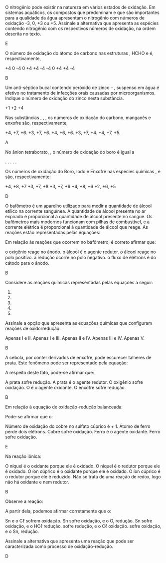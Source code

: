 #+LATEX_HEADER: \DeclareExerciseCollection{Nox}
#+LATEX_HEADER: \DeclareExerciseCollection{OxidoReducao}



#+BEGIN_COMMENT
================= Nox Exercicios ===================

#+END_COMMENT




\collectexercises{Nox}
#+ATTR_LATEX: :options [points=1.0]
#+begin_exercise 
O nitrogênio pode existir na natureza em vários estados de oxidação. Em sistemas aquáticos, os compostos que predominam e que são importantes para a qualidade da água apresentam o nitrogênio com números de oxidação -3, 0, +3 ou +5. Assinale a alternativa que apresenta as espécies contendo nitrogênio com os respectivos números de oxidação, na ordem descrita no texto.
#+begin_export latex
\begin{choice}
\choice \ch{NH3}, \ch{N2}, \ch{NO2^-} ,\ch{NO3^-} .
\choice \ch{NO^2-} , \ch{NO3^–} , \ch{NH3}, \ch{N2}.
\choice \ch{NO^3-} , \ch{NH3}, \ch{N2}, \ch{NO2^-} .
\choice \ch{NO^2-} , \ch{NH3}, \ch{N2}, \ch{NO3^-} .
\choice \ch{NH3}, \ch{N2}, \ch{NO3^-} , \ch{NO3^–} .
\end{choice}
#+end_export
#+end_exercise
#+begin_solution
E
#+end_solution





#+ATTR_LATEX: :options [points=1.0]
#+begin_exercise
O número de oxidação do átomo de carbono nas estruturas \ch{CH4}, HCHO e \ch{CO3^2-} é, respectivamente,
#+ATTR_LATEX: :options (2)
#+begin_choice 
\choice +4 0 -4
\choice -4 0 +4
\choice 0 +4 -4
\choice -4 -4 0
\choice +4 +4 -4
#+end_choice 
#+end_exercise
#+begin_solution
B
#+end_solution



#+ATTR_LATEX: :options [points=1]
#+begin_exercise
Um anti-séptico bucal contendo peróxido de zinco – \ch{ZnO2}, suspenso em água é efetivo no tratamento de infecções orais causadas por microorganismos. Indique o número de oxidação do zinco nesta substância.


#+ATTR_LATEX: :options (2) 
#+begin_choice 
\choice -2
\choice -1
\choice +1
\choice +2
\choice +4
#+end_choice
#+end_exercise


#+ATTR_LATEX: :options [points=1]
#+begin_exercise 
Nas substâncias \ch{CO2}, \ch{KMnO4}, \ch{H2SO4}, os números de oxidação do carbono, manganês e enxofre são, respectivamente,

#+ATTR_LATEX: :options (2)
#+begin_choice 
\choice  +4, +7, +6.
\choice +3, +7, +6.
\choice  +4, +6, +6.
\choice +3, +7, +4.
\choice +4, +7, +5.
#+end_choice
#+end_exercise
#+begin_solution
A
#+end_solution



#+ATTR_LATEX: :options [points=1]
#+begin_exercise
No ânion tetraborato, \ch{B4O7^2-}, o número de oxidação do boro é igual a
#+ATTR_LATEX: :options (2)
#+begin_choice
\choice 2.
\choice 3.
\choice 4.
\choice 5.
\choice 7.
#+end_choice 
#+end_exercise 


#+ATTR_LATEX: :options [points=1.0]
#+begin_exercise
Os números de oxidação do Boro, Iodo e Enxofre nas espécies químicas \ch{H2BO3}, \ch{IO4} e \ch{HSO4^–}  são, respectivamente:

#+ATTR_LATEX: :options (2)
#+begin_choice
\choice  +4, +8, +7
\choice  +3, +7, +8
\choice  +3, +7, +6
\choice  +4, +8, +6
\choice  +2, +6, +5
#+end_choice
#+end_exercise
#+begin_solution
D
#+end_solution


\collectexercisesstop{Nox}



#+begin_comment
=============== REACAO REDOX ======================
#+end_comment


 \collectexercises{OxidoReducao}



#+ATTR_LATEX: :options [points=1.0]
#+begin_exercise
O bafômetro é um aparelho utilizado para medir a quantidade de álcool etílico na corrente sanguínea. A quantidade de álcool presente no ar expirado é proporcional  à quantidade de álcool presente no sangue. Os bafômetros mais modernos funcionam com pilhas de combustível, e a corrente elétrica é proporcional à quantidade de álcool que reage. As reações estão representadas pelas equações:

#+begin_export latex
\begin{reactions}
C2H6O + 4 OH^- -> C2H4O2 + 3 H2O + 4 e^-\\
O2 + 2 H2O + 4 e^- -> 4 OH–
\end{reactions}
#+end_export

Em relação às reações que ocorrem no bafômetro, é correto afirmar que:
#+begin_choice 
\choice o oxigênio reage no ânodo.
\choice o álcool é o agente redutor.
\choice o álcool reage no polo positivo.
\choice a redução ocorre no polo negativo.
\choice o ﬂuxo de elétrons é do cátodo para o ânodo.
#+end_choice 
#+end_exercise 
#+begin_solution
B
#+end_solution





#+ATTR_LATEX: :options [points=1.0]
#+begin_exercise
Considere as reações químicas representadas pelas equações a seguir:

#+ATTR_LATEX: :options [label=\Roman*]
1. \ch{H3CCHCH2 + HI ->  H3CCHICH3}
2. \ch{H3CCOOH + NaOH -> H3CCOONa + H2O}
3. \ch{LiA$\ell$H4 + 4 (H3C)2CO + 4 H2O -> 4 (H3C)2CHOH + LiOH + A$\ell$(OH)3}
4. \ch{C6H6ONa + CH3CH2C$\ell$ -> C6H6OCH2CH3 + NaC$\ell$}
5. \ch{H3CCH2OH + HC$\ell$  ->  H3CCH2C$\ell$ + H2O}

Assinale a opção que apresenta as equações químicas que configuram reações de oxidorredução.

#+begin_choice
\choice  Apenas I e II.
\choice  Apenas I e III.
\choice Apenas II e IV.
\choice Apenas III e IV.
\choice Apenas V.
#+end_choice
#+end_exercise
#+begin_solution
B
#+end_solution



#+ATTR_LATEX: :options [points=1]
#+begin_exercise
A cebola, por conter derivados de enxofre, pode escurecer talheres de prata. Este fenômeno pode ser representado pela equação:

#+begin_export latex
\begin{reaction*}
4 Ag_{\sld} + 2 H2S_{\gas} + O2_{\gas} -> 2 Ag2S_{\sld} + 2 H2O_{\lqdd}
\end{reaction*}
#+end_export

A respeito deste fato, pode-se afirmar que:
#+begin_choice 
\choice A prata sofre redução.
\choice A prata é o agente redutor.
\choice O oxigênio sofre oxidação.
\choice O \ch{H2S} é o agente oxidante.
\choice O enxofre sofre redução.
#+end_choice 
#+end_exercise
#+begin_solution
B
#+end_solution




#+ATTR_LATEX: :options [points=1.0]
#+begin_exercise
Em relação à equação de oxidação-redução balanceada:

#+begin_export latex
\begin{reaction*}
2 Fe + 3 CuSO4 -> Fe2(SO4)3 + 3 Cu
\end{reaction*}
#+end_export


Pode-se afirmar que o:
#+begin_choice
\choice Número de oxidação do cobre no sulfato cúprico é + 1.
\choice Átomo de ferro perde dois elétrons.
\choice Cobre sofre oxidação.
\choice Ferro é o agente oxidante.
\choice Ferro sofre oxidação.
#+end_choice
#+end_exercise
#+begin_solution
E
#+end_solution



#+ATTR_LATEX: :options [points=1]
#+begin_exercise
Na reação iônica:

#+begin_export latex
\begin{reaction*}
Ni_{\sld} + Cu^{2+}_{\aq} -> Ni^{2+}_{\aq} + Cu_{\sld}
\end{reaction*}
#+end_export

#+begin_choice 
\choice O níquel é o oxidante porque ele é oxidado.
\choice O níquel é o redutor porque ele é oxidado.
\choice O íon cúprico é o oxidante porque ele é oxidado.
\choice O íon cúprico é o redutor porque ele é reduzido.
\choice Não se trata de uma reação de redox, logo não há oxidante e nem redutor.
#+end_choice
#+end_exercise
#+begin_solution
B
#+end_solution




#+ATTR_LATEX: :options [points=1.0]
#+begin_exercise
 Observe a reação:
 #+begin_export latex
 \begin{reaction*}
SnC$\ell$2 +  2 HC$\ell$ + H2O2 -> SnC$\ell$ +  2H2O
\end{reaction*}
 #+end_export 

A partir dela, podemos afirmar corretamente que o:

#+ATTR_LATEX: :options (1)
#+begin_choice
\choice  Sn e o C$\ell$ sofrem oxidação.
\choice Sn sofre oxidação, e o O, redução.
\choice  Sn sofre oxidação, e o HC$\ell$ redução.
\choice \ch{H2O2} sofre redução, e o C$\ell$ oxidação.
\choice  \ch{H2O2} sofre oxidação, e o Sn, redução.
#+end_choice 
#+end_exercise


#+ATTR_LATEX: :options [points=1]
#+begin_exercise
Assinale a alternativa que apresenta uma reação que pode ser caracterizada como
processo de oxidação-redução.
#+begin_export latex
\begin{choice}
\choice  \ch{Ba^2+ + SO4^{2-} -> BaSO4}
\choice \ch{H^+{}  + OH^- ->  H2O}
\choice \ch{AgNO3 +  KC$\ell$ ->  AgC$\ell$ +  KNO3}
\choice \ch{PC$\ell$5 -> PC$\ell$3 + C$\ell$2 }
\choice \ch{2 NO2 -> N2O4}
\end{choice}
#+end_export
#+end_exercise
#+begin_solution
D
#+end_solution 









 \collectexercisesstop{OxidoReducao}


